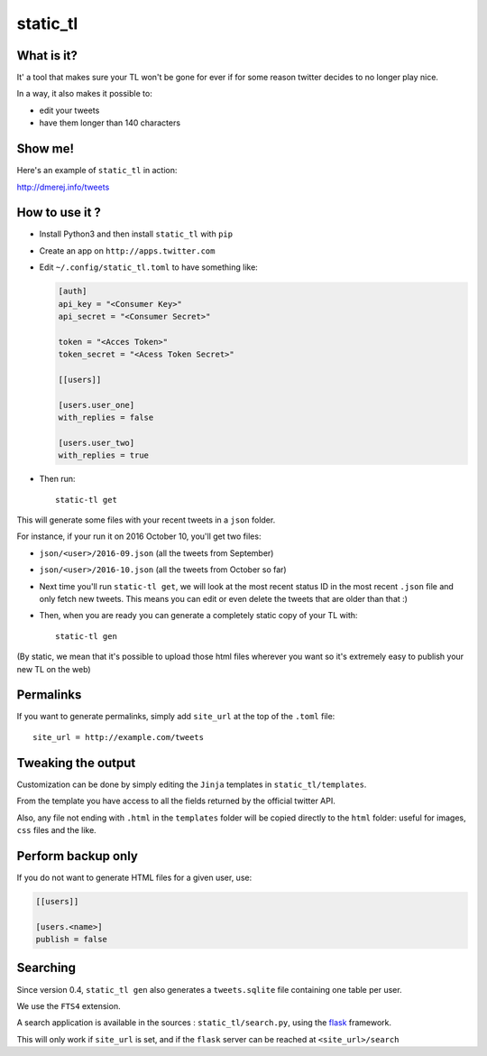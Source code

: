 static_tl
==========

.. image:: http://img.shields.io/pypi/v/static_tl.svg
  :target: https://pypi.python.org/pypi/static_tl

What is it?
-----------

It' a tool that makes sure your TL won't be gone for ever if for some
reason twitter decides to no longer play nice.

In a way, it also makes it possible to:

* edit your tweets
* have them longer than 140 characters

Show me!
--------

Here's an example of ``static_tl`` in action:

`http://dmerej.info/tweets <http://dmerej.info/tweets>`_

How to use it ?
---------------

* Install Python3 and then install ``static_tl`` with ``pip``

* Create an app on ``http://apps.twitter.com``

* Edit ``~/.config/static_tl.toml`` to have something like:

  .. code-block:: ini

    [auth]
    api_key = "<Consumer Key>"
    api_secret = "<Consumer Secret>"

    token = "<Acces Token>"
    token_secret = "<Acess Token Secret>"

    [[users]]

    [users.user_one]
    with_replies = false

    [users.user_two]
    with_replies = true

* Then run::

    static-tl get

This will generate some files with your recent tweets in a ``json``
folder.

For instance, if your run it on 2016 October 10, you'll get two
files:

* ``json/<user>/2016-09.json`` (all the tweets from September)
* ``json/<user>/2016-10.json`` (all the tweets from October so far)

* Next time you'll run ``static-tl get``, we will look at the most recent
  status ID in the most recent ``.json`` file and only fetch new tweets.
  This means you can edit or even delete the tweets that are older than
  that :)

* Then, when you are ready you can generate a completely static
  copy of your TL with::

    static-tl gen

(By static, we mean that it's possible to upload those html files wherever
you want so it's extremely easy to publish your new TL on the web)


Permalinks
----------

If you want to generate permalinks, simply add ``site_url`` at the
top of the ``.toml`` file::

    site_url = http://example.com/tweets

Tweaking the output
--------------------

Customization can be done by simply editing the ``Jinja`` templates in ``static_tl/templates``.

From the template you have access to all the fields returned by the official
twitter API.

Also, any file not ending with ``.html`` in the ``templates`` folder will be
copied directly to the ``html`` folder: useful for images, ``css`` files and
the like.

Perform backup only
---------------------

If you do not want to generate HTML files for a given user, use:

.. code-block:: ini

  [[users]]

  [users.<name>]
  publish = false


Searching
----------

Since version 0.4, ``static_tl gen`` also generates a ``tweets.sqlite`` file
containing one table per user.

We use the ``FTS4`` extension.

A search application is available in the sources : ``static_tl/search.py``,
using the `flask <http://flask.pocoo.org/>`_ framework.

This will only work if ``site_url`` is set, and
if the ``flask`` server can be reached at  ``<site_url>/search``
